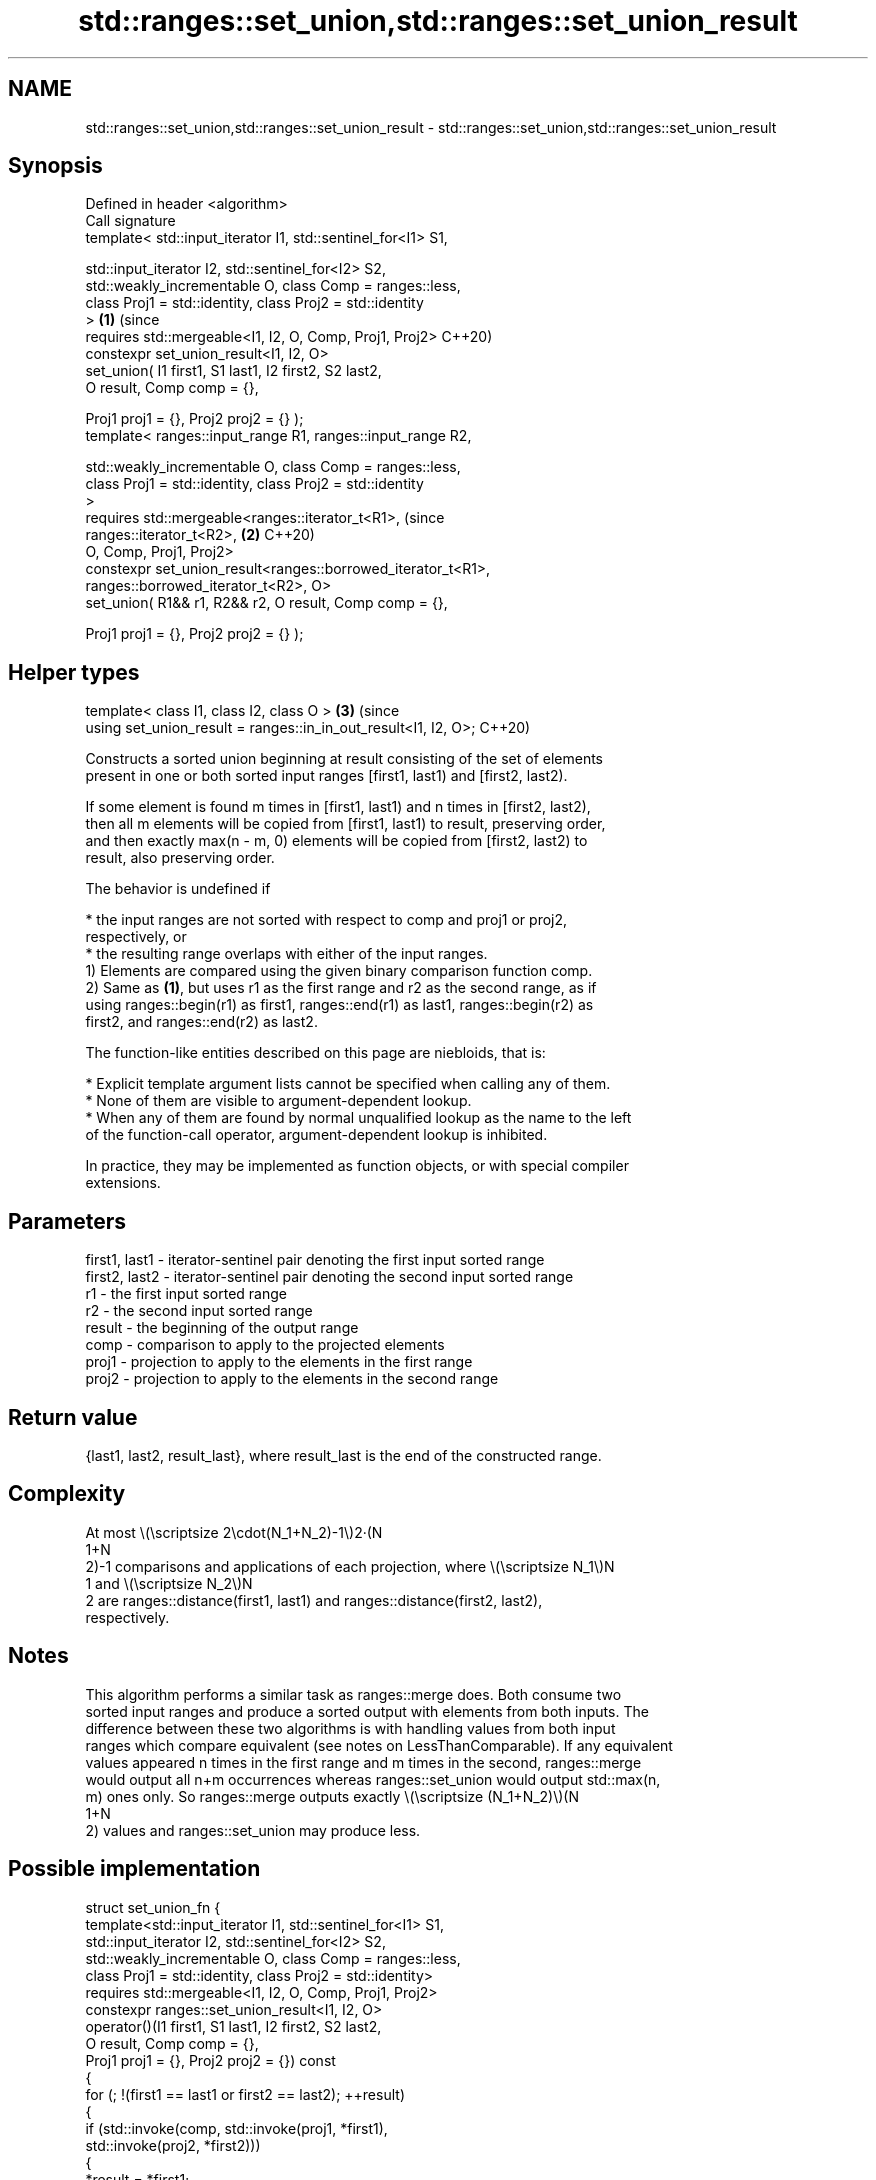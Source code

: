 .TH std::ranges::set_union,std::ranges::set_union_result 3 "2024.06.10" "http://cppreference.com" "C++ Standard Libary"
.SH NAME
std::ranges::set_union,std::ranges::set_union_result \- std::ranges::set_union,std::ranges::set_union_result

.SH Synopsis
   Defined in header <algorithm>
   Call signature
   template< std::input_iterator I1, std::sentinel_for<I1> S1,

             std::input_iterator I2, std::sentinel_for<I2> S2,
             std::weakly_incrementable O, class Comp = ranges::less,
             class Proj1 = std::identity, class Proj2 = std::identity
   >                                                                   \fB(1)\fP (since
   requires std::mergeable<I1, I2, O, Comp, Proj1, Proj2>                  C++20)
   constexpr set_union_result<I1, I2, O>
       set_union( I1 first1, S1 last1, I2 first2, S2 last2,
                  O result, Comp comp = {},

                  Proj1 proj1 = {}, Proj2 proj2 = {} );
   template< ranges::input_range R1, ranges::input_range R2,

             std::weakly_incrementable O, class Comp = ranges::less,
             class Proj1 = std::identity, class Proj2 = std::identity
   >
   requires std::mergeable<ranges::iterator_t<R1>,                         (since
   ranges::iterator_t<R2>,                                             \fB(2)\fP C++20)
                           O, Comp, Proj1, Proj2>
   constexpr set_union_result<ranges::borrowed_iterator_t<R1>,
                              ranges::borrowed_iterator_t<R2>, O>
       set_union( R1&& r1, R2&& r2, O result, Comp comp = {},

                  Proj1 proj1 = {}, Proj2 proj2 = {} );
.SH Helper types
   template< class I1, class I2, class O >                             \fB(3)\fP (since
   using set_union_result = ranges::in_in_out_result<I1, I2, O>;           C++20)

   Constructs a sorted union beginning at result consisting of the set of elements
   present in one or both sorted input ranges [first1, last1) and [first2, last2).

   If some element is found m times in [first1, last1) and n times in [first2, last2),
   then all m elements will be copied from [first1, last1) to result, preserving order,
   and then exactly max(n - m, 0) elements will be copied from [first2, last2) to
   result, also preserving order.

   The behavior is undefined if

     * the input ranges are not sorted with respect to comp and proj1 or proj2,
       respectively, or
     * the resulting range overlaps with either of the input ranges.
   1) Elements are compared using the given binary comparison function comp.
   2) Same as \fB(1)\fP, but uses r1 as the first range and r2 as the second range, as if
   using ranges::begin(r1) as first1, ranges::end(r1) as last1, ranges::begin(r2) as
   first2, and ranges::end(r2) as last2.

   The function-like entities described on this page are niebloids, that is:

     * Explicit template argument lists cannot be specified when calling any of them.
     * None of them are visible to argument-dependent lookup.
     * When any of them are found by normal unqualified lookup as the name to the left
       of the function-call operator, argument-dependent lookup is inhibited.

   In practice, they may be implemented as function objects, or with special compiler
   extensions.

.SH Parameters

   first1, last1 - iterator-sentinel pair denoting the first input sorted range
   first2, last2 - iterator-sentinel pair denoting the second input sorted range
   r1            - the first input sorted range
   r2            - the second input sorted range
   result        - the beginning of the output range
   comp          - comparison to apply to the projected elements
   proj1         - projection to apply to the elements in the first range
   proj2         - projection to apply to the elements in the second range

.SH Return value

   {last1, last2, result_last}, where result_last is the end of the constructed range.

.SH Complexity

   At most \\(\\scriptsize 2\\cdot(N_1+N_2)-1\\)2·(N
   1+N
   2)-1 comparisons and applications of each projection, where \\(\\scriptsize N_1\\)N
   1 and \\(\\scriptsize N_2\\)N
   2 are ranges::distance(first1, last1) and ranges::distance(first2, last2),
   respectively.

.SH Notes

   This algorithm performs a similar task as ranges::merge does. Both consume two
   sorted input ranges and produce a sorted output with elements from both inputs. The
   difference between these two algorithms is with handling values from both input
   ranges which compare equivalent (see notes on LessThanComparable). If any equivalent
   values appeared n times in the first range and m times in the second, ranges::merge
   would output all n+m occurrences whereas ranges::set_union would output std::max(n,
   m) ones only. So ranges::merge outputs exactly \\(\\scriptsize (N_1+N_2)\\)(N
   1+N
   2) values and ranges::set_union may produce less.

.SH Possible implementation

struct set_union_fn
{
    template<std::input_iterator I1, std::sentinel_for<I1> S1,
             std::input_iterator I2, std::sentinel_for<I2> S2,
             std::weakly_incrementable O, class Comp = ranges::less,
             class Proj1 = std::identity, class Proj2 = std::identity>
    requires std::mergeable<I1, I2, O, Comp, Proj1, Proj2>
    constexpr ranges::set_union_result<I1, I2, O>
        operator()(I1 first1, S1 last1, I2 first2, S2 last2,
                   O result, Comp comp = {},
                   Proj1 proj1 = {}, Proj2 proj2 = {}) const
    {
        for (; !(first1 == last1 or first2 == last2); ++result)
        {
            if (std::invoke(comp, std::invoke(proj1, *first1),
                                  std::invoke(proj2, *first2)))
            {
                *result = *first1;
                ++first1;
            }
            else if (std::invoke(comp, std::invoke(proj2, *first2),
                                       std::invoke(proj1, *first1)))
            {
                *result = *first2;
                ++first2;
            }
            else
            {
                *result = *first1;
                ++first1;
                ++first2;
            }
        }
        auto res1 = ranges::copy(std::move(first1), std::move(last1), std::move(result));
        auto res2 = ranges::copy(std::move(first2), std::move(last2), std::move(res1.out));
        return {std::move(res1.in), std::move(res2.in), std::move(res2.out)};
    }

    template<ranges::input_range R1, ranges::input_range R2,
             std::weakly_incrementable O, class Comp = ranges::less,
             class Proj1 = std::identity, class Proj2 = std::identity>
    requires std::mergeable<ranges::iterator_t<R1>, ranges::iterator_t<R2>,
                            O, Comp, Proj1, Proj2>
    constexpr ranges::set_union_result<ranges::borrowed_iterator_t<R1>,
                                       ranges::borrowed_iterator_t<R2>, O>
        operator()(R1&& r1, R2&& r2, O result, Comp comp = {},
                   Proj1 proj1 = {}, Proj2 proj2 = {}) const
    {
        return (*this)(ranges::begin(r1), ranges::end(r1),
                       ranges::begin(r2), ranges::end(r2),
                       std::move(result), std::move(comp),
                       std::move(proj1), std::move(proj2));
    }
};

inline constexpr set_union_fn set_union {};

.SH Example


// Run this code

 #include <algorithm>
 #include <iostream>
 #include <iterator>
 #include <vector>

 void print(const auto& in1, const auto& in2, auto first, auto last)
 {
     std::cout << "{ ";
     for (const auto& e : in1)
         std::cout << e << ' ';
     std::cout << "} ∪ { ";
     for (const auto& e : in2)
         std::cout << e << ' ';
     std::cout << "} =\\n{ ";
     while (!(first == last))
         std::cout << *first++ << ' ';
     std::cout << "}\\n\\n";
 }

 int main()
 {
     std::vector<int> in1, in2, out;

     in1 = {1, 2, 3, 4, 5};
     in2 = {      3, 4, 5, 6, 7};
     out.resize(in1.size() + in2.size());
     const auto ret = std::ranges::set_union(in1, in2, out.begin());
     print(in1, in2, out.begin(), ret.out);

     in1 = {1, 2, 3, 4, 5, 5, 5};
     in2 = {      3, 4, 5, 6, 7};
     out.clear();
     out.reserve(in1.size() + in2.size());
     std::ranges::set_union(in1, in2, std::back_inserter(out));
     print(in1, in2, out.cbegin(), out.cend());
 }

.SH Output:

 { 1 2 3 4 5 } ∪ { 3 4 5 6 7 } =
 { 1 2 3 4 5 6 7 }

 { 1 2 3 4 5 5 5 } ∪ { 3 4 5 6 7 } =
 { 1 2 3 4 5 5 5 6 7 }

.SH See also

   ranges::set_difference           computes the difference between two sets
   (C++20)                          (niebloid)
   ranges::set_intersection         computes the intersection of two sets
   (C++20)                          (niebloid)
   ranges::set_symmetric_difference computes the symmetric difference between two sets
   (C++20)                          (niebloid)
   ranges::merge                    merges two sorted ranges
   (C++20)                          (niebloid)
   ranges::includes                 returns true if one sequence is a subsequence of
   (C++20)                          another
                                    (niebloid)
   set_union                        computes the union of two sets
                                    \fI(function template)\fP
